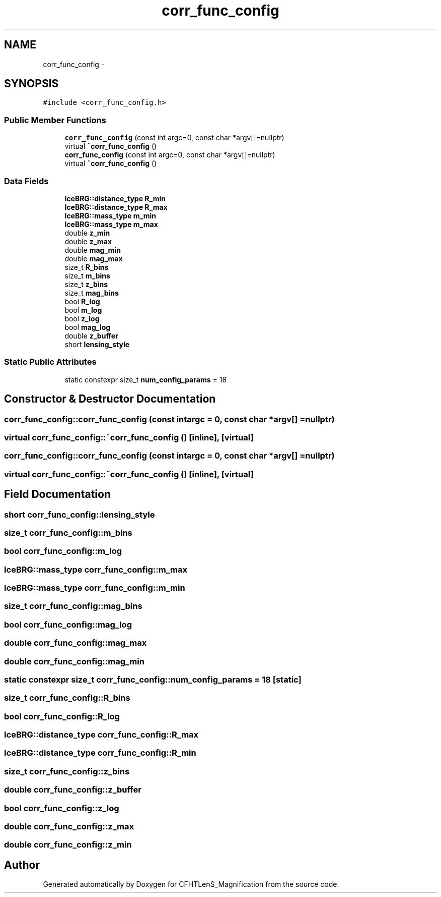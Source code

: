 .TH "corr_func_config" 3 "Tue Jul 7 2015" "Version 0.9.0" "CFHTLenS_Magnification" \" -*- nroff -*-
.ad l
.nh
.SH NAME
corr_func_config \- 
.SH SYNOPSIS
.br
.PP
.PP
\fC#include <corr_func_config\&.h>\fP
.SS "Public Member Functions"

.in +1c
.ti -1c
.RI "\fBcorr_func_config\fP (const int argc=0, const char *argv[]=nullptr)"
.br
.ti -1c
.RI "virtual \fB~corr_func_config\fP ()"
.br
.ti -1c
.RI "\fBcorr_func_config\fP (const int argc=0, const char *argv[]=nullptr)"
.br
.ti -1c
.RI "virtual \fB~corr_func_config\fP ()"
.br
.in -1c
.SS "Data Fields"

.in +1c
.ti -1c
.RI "\fBIceBRG::distance_type\fP \fBR_min\fP"
.br
.ti -1c
.RI "\fBIceBRG::distance_type\fP \fBR_max\fP"
.br
.ti -1c
.RI "\fBIceBRG::mass_type\fP \fBm_min\fP"
.br
.ti -1c
.RI "\fBIceBRG::mass_type\fP \fBm_max\fP"
.br
.ti -1c
.RI "double \fBz_min\fP"
.br
.ti -1c
.RI "double \fBz_max\fP"
.br
.ti -1c
.RI "double \fBmag_min\fP"
.br
.ti -1c
.RI "double \fBmag_max\fP"
.br
.ti -1c
.RI "size_t \fBR_bins\fP"
.br
.ti -1c
.RI "size_t \fBm_bins\fP"
.br
.ti -1c
.RI "size_t \fBz_bins\fP"
.br
.ti -1c
.RI "size_t \fBmag_bins\fP"
.br
.ti -1c
.RI "bool \fBR_log\fP"
.br
.ti -1c
.RI "bool \fBm_log\fP"
.br
.ti -1c
.RI "bool \fBz_log\fP"
.br
.ti -1c
.RI "bool \fBmag_log\fP"
.br
.ti -1c
.RI "double \fBz_buffer\fP"
.br
.ti -1c
.RI "short \fBlensing_style\fP"
.br
.in -1c
.SS "Static Public Attributes"

.in +1c
.ti -1c
.RI "static constexpr size_t \fBnum_config_params\fP = 18"
.br
.in -1c
.SH "Constructor & Destructor Documentation"
.PP 
.SS "corr_func_config::corr_func_config (const intargc = \fC0\fP, const char *argv[] = \fCnullptr\fP)"

.SS "virtual corr_func_config::~corr_func_config ()\fC [inline]\fP, \fC [virtual]\fP"

.SS "corr_func_config::corr_func_config (const intargc = \fC0\fP, const char *argv[] = \fCnullptr\fP)"

.SS "virtual corr_func_config::~corr_func_config ()\fC [inline]\fP, \fC [virtual]\fP"

.SH "Field Documentation"
.PP 
.SS "short corr_func_config::lensing_style"

.SS "size_t corr_func_config::m_bins"

.SS "bool corr_func_config::m_log"

.SS "\fBIceBRG::mass_type\fP corr_func_config::m_max"

.SS "\fBIceBRG::mass_type\fP corr_func_config::m_min"

.SS "size_t corr_func_config::mag_bins"

.SS "bool corr_func_config::mag_log"

.SS "double corr_func_config::mag_max"

.SS "double corr_func_config::mag_min"

.SS "static constexpr size_t corr_func_config::num_config_params = 18\fC [static]\fP"

.SS "size_t corr_func_config::R_bins"

.SS "bool corr_func_config::R_log"

.SS "\fBIceBRG::distance_type\fP corr_func_config::R_max"

.SS "\fBIceBRG::distance_type\fP corr_func_config::R_min"

.SS "size_t corr_func_config::z_bins"

.SS "double corr_func_config::z_buffer"

.SS "bool corr_func_config::z_log"

.SS "double corr_func_config::z_max"

.SS "double corr_func_config::z_min"


.SH "Author"
.PP 
Generated automatically by Doxygen for CFHTLenS_Magnification from the source code\&.
